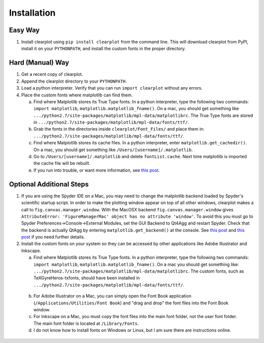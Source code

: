 Installation
============

Easy Way
--------

1.  Install clearplot using ``pip install clearplot`` from the command line.  This will download clearplot from PyPI, install it on your ``PYTHONPATH``, and install the custom fonts in the proper directory.

Hard (Manual) Way
-----------------

1.	Get a recent copy of clearplot.

2.  Append the clearplot directory to your ``PYTHONPATH``.

3.	Load a python interpreter.  Verify that you can run ``import clearplot`` without any errors.

4.  Place the custom fonts where matplotlib can find them.

    a.  Find where Matplotlib stores its True Type fonts.  In a python interpreter, type the following two commands: ``import matplotlib``, ``matplotlib.matplotlib_fname()``.  On a mac, you should get something like ``.../python2.7/site-packages/matplotlib/mpl-data/matplotlibrc``.  The True Type fonts are stored in ``.../python2.7/site-packages/matplotlib/mpl-data/fonts/ttf/``.
    
    b.  Grab the fonts in the directories inside ``clearplot/Font_Files/`` and place them in: ``.../python2.7/site-packages/matplotlib/mpl-data/fonts/ttf/``.
    
    c.  Find where Matplotlib stores its cache files.  In a python interpreter, enter ``matplotlib.get_cachedir()``.  On a mac, you should get something like ``/Users/[username]/.matplotlib``.
    
    d.  Go to ``/Users/[username]/.matplotlib`` and delete ``fontList.cache``.  Next time matplotlib is imported the cache file will be rebuilt.
    
    e.  If you run into trouble, or want more information, see `this post <http://blog.olgabotvinnik.com/post/35807476900/how-to-set-helvetica-as-the-default-sans-serif-font-in>`__.

Optional Additional Steps
-------------------------

1.	If you are using the Spyder IDE on a Mac, you may need to change the matplotlib backend loaded by Spyder's scientific startup script.  In order to make the plotting window appear on top of all other windows, clearplot makes a call to ``fig.canvas.manager.window``. With the MacOSX backend ``fig.canvas.manager.window`` gives ``AttributeError: 'FigureManagerMac' object has no attribute 'window'``.  To avoid this you must go to Spyder Preferences->Console->External Modules, set the GUI Backend to Qt4Agg and restart Spyder.  Check that the backend is actually QtAgg by entering ``matplotlib.get_backend()`` at the console. See `this post <http://stackoverflow.com/questions/20025077/how-do-i-display-a-matplotlib-figure-window-on-top-of-all-other-windows-in-spyde>`__ and `this post <http://stackoverflow.com/questions/26050709/matplotlib-trouble-reducing-figure-size-with-tkagg-backend>`__ if you need further details.

2.	Install the custom fonts on your system so they can be accessed by other applications like Adobe Illustrator and Inkscape.
	
	a.  Find where Matplotlib stores its True Type fonts.  In a python interpreter, type the following two commands: ``import matplotlib``, ``matplotlib.matplotlib_fname()``.  On a mac you should get something like: ``.../python2.7/site-packages/matplotlib/mpl-data/matplotlibrc``.  The custom fonts, such as TeXGyreHeros-txfonts, should have been installed in ``.../python2.7/site-packages/matplotlib/mpl-data/fonts/ttf/``.
    
    b.  For Adobe Illustrator on a Mac, you can simply open the Font Book application (``/Applications/Utilities/Font Book``) and "drag and drop" the font files into the Font Book window.
    
    c.  For Inkscape on a Mac, you must copy the font files into the main font folder, not the user font folder.  The main font folder is located at ``/Library/Fonts``.
    
    d.  I do not know how to install fonts on Windows or Linux, but I am sure there are instructions online.
